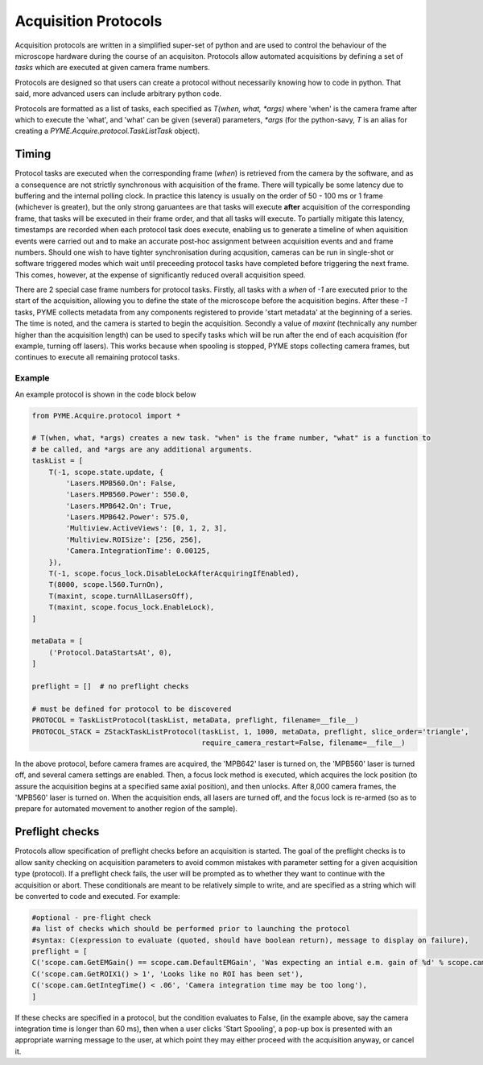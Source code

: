 .. _protocols:

Acquisition Protocols
*********************

Acquisition protocols are written in a simplified super-set of python and are used to control the behaviour of the 
microscope hardware during the course of an acquisiton. Protocols allow automated acquisitions by defining a set of
*tasks* which are executed at given camera frame numbers. 

Protocols are designed so that users can create a protocol without necessarily knowing how to code in python. That said,
more advanced users can include arbitrary python code.

Protocols are formatted as a list of tasks, each specified as `T(when, what, *args)` where 'when' is the camera frame
after which to execute the 'what', and 'what' can be given (several) parameters, `*args` (for the python-savy, `T` is an 
alias for creating a `PYME.Acquire.protocol.TaskListTask` object). 

Timing
======
Protocol tasks are executed when the corresponding frame (`when`) is retrieved from the camera by the software, and as a consequence
are not strictly synchronous with acquisition of the frame. There will typically be some latency due to buffering and 
the internal polling clock. In practice this latency is usually on the order of 50 - 100 ms or 1 frame (whichever is greater), but the 
only strong garuantees are that tasks will execute **after** acquisition of the corresponding frame, that tasks will be executed in their
frame order, and that all tasks will execute. 
To partially mitigate this latency, timestamps are recorded when each protocol task does execute, enabling 
us to generate a timeline of when aquisition events were carried out and to make an accurate post-hoc assignment between acquisition
events and and frame numbers. Should one wish to have tighter synchronisation during acqusition, cameras can be run in single-shot or 
software triggered modes which wait until preceeding protocol tasks have completed before triggering the next frame. This comes, however,
at the expense of significantly reduced overall acquisition speed.

There are 2 special case frame numbers for protocol tasks. Firstly, all tasks with a `when` of `-1` are executed prior to the start of the
acquisition, allowing you to define the state of the microscope before the acquisition begins. After these `-1` tasks, PYME collects metadata
from any components registered to provide 'start metadata' at the beginning of a series. The time is noted, and the camera is started to begin 
the acquisition. Secondly a value of `maxint` (technically any number higher than the acquisition length) can be used to specify tasks which
will be run after the end of each acquisition (for example, turning off lasers). This works because when spooling is stopped, PYME stops 
collecting camera frames, but continues to execute all remaining protocol tasks.

Example
-------
An example protocol is shown in the code block below

.. code-block:: python
    
    from PYME.Acquire.protocol import *

    # T(when, what, *args) creates a new task. "when" is the frame number, "what" is a function to
    # be called, and *args are any additional arguments.
    taskList = [
        T(-1, scope.state.update, {
            'Lasers.MPB560.On': False,
            'Lasers.MPB560.Power': 550.0,
            'Lasers.MPB642.On': True,
            'Lasers.MPB642.Power': 575.0,
            'Multiview.ActiveViews': [0, 1, 2, 3],
            'Multiview.ROISize': [256, 256],
            'Camera.IntegrationTime': 0.00125,
        }),
        T(-1, scope.focus_lock.DisableLockAfterAcquiringIfEnabled),
        T(8000, scope.l560.TurnOn),
        T(maxint, scope.turnAllLasersOff),
        T(maxint, scope.focus_lock.EnableLock),
    ]

    metaData = [
        ('Protocol.DataStartsAt', 0),
    ]

    preflight = []  # no preflight checks

    # must be defined for protocol to be discovered
    PROTOCOL = TaskListProtocol(taskList, metaData, preflight, filename=__file__)
    PROTOCOL_STACK = ZStackTaskListProtocol(taskList, 1, 1000, metaData, preflight, slice_order='triangle',
                                            require_camera_restart=False, filename=__file__)


In the above protocol, before camera frames are acquired, the 'MPB642' laser is turned on, the 'MPB560' laser is turned off, and several camera settings are enabled.
Then, a focus lock method is executed, which acquires the lock position (to assure the acquisition begins at a specified same axial position), and then unlocks.
After 8,000 camera frames, the 'MPB560' laser is turned on. When the acquisition ends, all lasers are turned off, and the focus lock is re-armed (so as to prepare for
automated movement to another region of the sample).

Preflight checks
================
Protocols allow specification of preflight checks before an acquisition is started. The goal of the preflight checks is to allow sanity
checking on acquisition parameters to avoid common mistakes with parameter setting for a given acquisition type (protocol). If a preflight
check fails, the user will be prompted as to whether they want to continue with the acquisition or abort.
These conditionals are meant to be relatively simple to write, and are specified as a string which will be converted to code and executed.
For example:

.. code-block:: python

    #optional - pre-flight check
    #a list of checks which should be performed prior to launching the protocol
    #syntax: C(expression to evaluate (quoted, should have boolean return), message to display on failure),
    preflight = [
    C('scope.cam.GetEMGain() == scope.cam.DefaultEMGain', 'Was expecting an intial e.m. gain of %d' % scope.cam.DefaultEMGain),
    C('scope.cam.GetROIX1() > 1', 'Looks like no ROI has been set'),
    C('scope.cam.GetIntegTime() < .06', 'Camera integration time may be too long'),
    ]

If these checks are specified in a protocol, but the condition evaluates to False, (in the example above, say the camera integration time is longer than 60 ms),
then when a user clicks 'Start Spooling', a pop-up box is presented with an appropriate warning message to the user, at which point they may either
proceed with the acquisition anyway, or cancel it.

 
